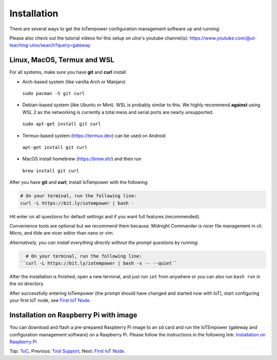 ============
Installation
============

There are several ways to get the IoTempower configuration management software
up and running:

Please also check out the tutorial videos for this setup on ulno's youtube
channel(s): https://www.youtube.com/@ut-teaching-ulno/search?query=gateway


Linux, MacOS, Termux and WSL
----------------------------

For all systems, make sure you have **git** and **curl** install.

* Arch-based system (like vanilla Arch or Manjaro)

 ``sudo pacman -S git curl`` 

* Debian-based system (like Ubuntu or Mint). WSL is probably similar to this.
  We highly recommend **against** using WSL 2 as the networking is currently
  a total mess and serial ports are nearly unsupported.

 ``sudo apt-get install git curl``

* Termux-based system (https://termux.dev) can be used on Android
  
 ``apt-get install git curl``
 
* MacOS install homebrew (https://brew.sh/) and then run 
   
 ``brew install git curl``

After you have **git** and **curl**, Install IoTempower with the following:
 
.. code-block:: bash

   # On your terminal, run the following line:
   curl -L https://bit.ly/iotempower | bash -

Hit enter on all questions for default settings and if you want full features (recommended).

Convenience tools are optional but we recommend them because. Midnight Commander is nicer file management in cli. Micro, and tilde are nicer editor than nano or vim.

*Alternatively, you can install everything directly without the prompt questions by running:*

.. code-block:: bash

   # On your terminal, run the following line:
 ``curl -L https://bit.ly/iotempower | bash -s -- --quiet``

After the installation is finished, open a new terminal, and just run ``iot`` from anywhere
or you can also run ``bash run`` in the iot directory.


After successfully entering IoTempower (the prompt
should have changed and started now with IoT),
start configuring your first IoT node,
see `First IoT Node <first-node.rst>`_.


Installation on Raspberry Pi with image
---------------------------------------

You can download and flash a pre-prepared Raspberry Pi image to an sd card
and run the IoTEmpower (gateway and configuration management software) on a Raspberry Pi. Please follow the instructions in the following link:
`Installation on Raspberry Pi <installation-raspberry-pi.rst>`_
   

Top: `ToC <index-doc.rst>`_, Previous: `Tool Support <tool-support.rst>`_,
Next: `First IoT Node <first-node.rst>`_.
